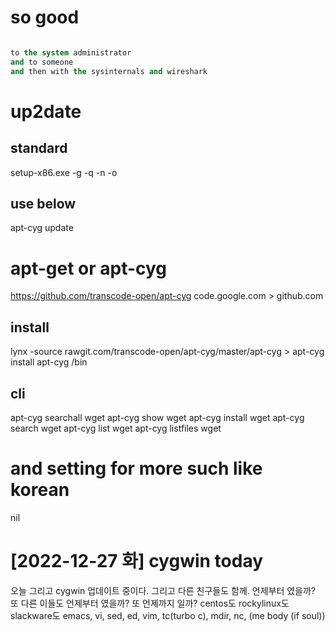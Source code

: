 * so good

#+BEGIN_SRC emacs-lisp

to the system administrator
and to someone
and then with the sysinternals and wireshark

#+END_SRC
  
* up2date

** standard

setup-x86.exe -g -q -n -o

** use below

apt-cyg update

* apt-get or apt-cyg

https://github.com/transcode-open/apt-cyg
code.google.com > github.com 

** install

lynx -source rawgit.com/transcode-open/apt-cyg/master/apt-cyg > apt-cyg
install apt-cyg /bin

** cli

apt-cyg searchall wget
apt-cyg show wget
apt-cyg install wget
apt-cyg search wget
apt-cyg list wget
apt-cyg listfiles wget

* and setting for more such like korean

nil
* [2022-12-27 화] cygwin today

오늘 그리고 cygwin 업데이트 중이다. 그리고 다른 친구들도 함께. 언제부터 였을까? 또 다른 이들도 언제부터 였을까? 또 언제까지 일까? centos도 rockylinux도 slackware도 emacs, vi, sed, ed, vim, tc(turbo c), mdir, nc, (me body (if soul))
